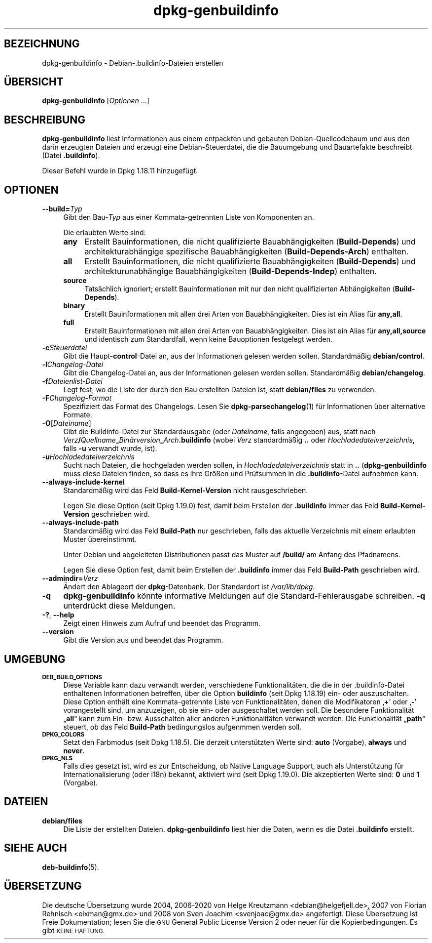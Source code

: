 .\" Automatically generated by Pod::Man 4.11 (Pod::Simple 3.35)
.\"
.\" Standard preamble:
.\" ========================================================================
.de Sp \" Vertical space (when we can't use .PP)
.if t .sp .5v
.if n .sp
..
.de Vb \" Begin verbatim text
.ft CW
.nf
.ne \\$1
..
.de Ve \" End verbatim text
.ft R
.fi
..
.\" Set up some character translations and predefined strings.  \*(-- will
.\" give an unbreakable dash, \*(PI will give pi, \*(L" will give a left
.\" double quote, and \*(R" will give a right double quote.  \*(C+ will
.\" give a nicer C++.  Capital omega is used to do unbreakable dashes and
.\" therefore won't be available.  \*(C` and \*(C' expand to `' in nroff,
.\" nothing in troff, for use with C<>.
.tr \(*W-
.ds C+ C\v'-.1v'\h'-1p'\s-2+\h'-1p'+\s0\v'.1v'\h'-1p'
.ie n \{\
.    ds -- \(*W-
.    ds PI pi
.    if (\n(.H=4u)&(1m=24u) .ds -- \(*W\h'-12u'\(*W\h'-12u'-\" diablo 10 pitch
.    if (\n(.H=4u)&(1m=20u) .ds -- \(*W\h'-12u'\(*W\h'-8u'-\"  diablo 12 pitch
.    ds L" ""
.    ds R" ""
.    ds C` ""
.    ds C' ""
'br\}
.el\{\
.    ds -- \|\(em\|
.    ds PI \(*p
.    ds L" ``
.    ds R" ''
.    ds C`
.    ds C'
'br\}
.\"
.\" Escape single quotes in literal strings from groff's Unicode transform.
.ie \n(.g .ds Aq \(aq
.el       .ds Aq '
.\"
.\" If the F register is >0, we'll generate index entries on stderr for
.\" titles (.TH), headers (.SH), subsections (.SS), items (.Ip), and index
.\" entries marked with X<> in POD.  Of course, you'll have to process the
.\" output yourself in some meaningful fashion.
.\"
.\" Avoid warning from groff about undefined register 'F'.
.de IX
..
.nr rF 0
.if \n(.g .if rF .nr rF 1
.if (\n(rF:(\n(.g==0)) \{\
.    if \nF \{\
.        de IX
.        tm Index:\\$1\t\\n%\t"\\$2"
..
.        if !\nF==2 \{\
.            nr % 0
.            nr F 2
.        \}
.    \}
.\}
.rr rF
.\" ========================================================================
.\"
.IX Title "dpkg-genbuildinfo 1"
.TH dpkg-genbuildinfo 1 "2020-08-02" "1.20.5" "dpkg suite"
.\" For nroff, turn off justification.  Always turn off hyphenation; it makes
.\" way too many mistakes in technical documents.
.if n .ad l
.nh
.SH "BEZEICHNUNG"
.IX Header "BEZEICHNUNG"
dpkg-genbuildinfo \- Debian\-.buildinfo\-Dateien erstellen
.SH "\(:UBERSICHT"
.IX Header "\(:UBERSICHT"
\&\fBdpkg-genbuildinfo\fR [\fIOptionen\fR …]
.SH "BESCHREIBUNG"
.IX Header "BESCHREIBUNG"
\&\fBdpkg-genbuildinfo\fR liest Informationen aus einem entpackten und gebauten
Debian-Quellcodebaum und aus den darin erzeugten Dateien und erzeugt eine
Debian-Steuerdatei, die die Bauumgebung und Bauartefakte beschreibt (Datei
\&\fB.buildinfo\fR).
.PP
Dieser Befehl wurde in Dpkg 1.18.11 hinzugef\(:ugt.
.SH "OPTIONEN"
.IX Header "OPTIONEN"
.IP "\fB\-\-build=\fR\fITyp\fR" 4
.IX Item "--build=Typ"
Gibt den Bau\-\fITyp\fR aus einer Kommata-getrennten Liste von Komponenten an.
.Sp
Die erlaubten Werte sind:
.RS 4
.IP "\fBany\fR" 4
.IX Item "any"
Erstellt Bauinformationen, die nicht qualifizierte Bauabh\(:angigkeiten
(\fBBuild-Depends\fR) und architekturabh\(:angige spezifische Bauabh\(:angigkeiten
(\fBBuild-Depends-Arch\fR) enthalten.
.IP "\fBall\fR" 4
.IX Item "all"
Erstellt Bauinformationen, die nicht qualifizierte Bauabh\(:angigkeiten
(\fBBuild-Depends\fR) und architekturunabh\(:angige Bauabh\(:angigkeiten
(\fBBuild-Depends-Indep\fR) enthalten.
.IP "\fBsource\fR" 4
.IX Item "source"
Tats\(:achlich ignoriert; erstellt Bauinformationen mit nur den nicht
qualifizierten Abh\(:angigkeiten (\fBBuild-Depends\fR).
.IP "\fBbinary\fR" 4
.IX Item "binary"
Erstellt Bauinformationen mit allen drei Arten von Bauabh\(:angigkeiten. Dies
ist ein Alias f\(:ur \fBany,all\fR.
.IP "\fBfull\fR" 4
.IX Item "full"
Erstellt Bauinformationen mit allen drei Arten von Bauabh\(:angigkeiten. Dies
ist ein Alias f\(:ur \fBany,all,source\fR und identisch zum Standardfall, wenn
keine Bauoptionen festgelegt werden.
.RE
.RS 4
.RE
.IP "\fB\-c\fR\fISteuerdatei\fR" 4
.IX Item "-cSteuerdatei"
Gibt die Haupt\-\fBcontrol\fR\-Datei an, aus der Informationen gelesen werden
sollen. Standardm\(:a\(ssig \fBdebian/control\fR.
.IP "\fB\-l\fR\fIChangelog-Datei\fR" 4
.IX Item "-lChangelog-Datei"
Gibt die Changelog-Datei an, aus der Informationen gelesen werden
sollen. Standardm\(:a\(ssig \fBdebian/changelog\fR.
.IP "\fB\-f\fR\fIDateienlist-Datei\fR" 4
.IX Item "-fDateienlist-Datei"
Legt fest, wo die Liste der durch den Bau erstellten Dateien ist, statt
\&\fBdebian/files\fR zu verwenden.
.IP "\fB\-F\fR\fIChangelog-Format\fR" 4
.IX Item "-FChangelog-Format"
Spezifiziert das Format des Changelogs. Lesen Sie \fBdpkg-parsechangelog\fR(1)
f\(:ur Informationen \(:uber alternative Formate.
.IP "\fB\-O\fR[\fIDateiname\fR]" 4
.IX Item "-O[Dateiname]"
Gibt die Buildinfo-Datei zur Standardausgabe (oder \fIDateiname\fR, falls
angegeben) aus, statt nach
\&\fIVerz\fR\fB/\fR\fIQuellname\fR\fB_\fR\fIBin\(:arversion\fR\fB_\fR\fIArch\fR\fB.buildinfo\fR (wobei
\&\fIVerz\fR standardm\(:a\(ssig \fB..\fR oder \fIHochladedateiverzeichnis\fR, falls \fB\-u\fR
verwandt wurde, ist).
.IP "\fB\-u\fR\fIHochladedateiverzeichnis\fR" 4
.IX Item "-uHochladedateiverzeichnis"
Sucht nach Dateien, die hochgeladen werden sollen, in
\&\fIHochladedateiverzeichnis\fR statt in \fB..\fR (\fBdpkg-genbuildinfo\fR muss diese
Dateien finden, so dass es ihre Gr\(:o\(ssen und Pr\(:ufsummen in die
\&\fB.buildinfo\fR\-Datei aufnehmen kann.
.IP "\fB\-\-always\-include\-kernel\fR" 4
.IX Item "--always-include-kernel"
Standardm\(:a\(ssig wird das Feld \fBBuild-Kernel-Version\fR nicht rausgeschrieben.
.Sp
Legen Sie diese Option (seit Dpkg 1.19.0) fest, damit beim Erstellen der
\&\fB.buildinfo\fR immer das Feld \fBBuild-Kernel-Version\fR geschrieben wird.
.IP "\fB\-\-always\-include\-path\fR" 4
.IX Item "--always-include-path"
Standardm\(:a\(ssig wird das Feld \fBBuild-Path\fR nur geschrieben, falls das
aktuelle Verzeichnis mit einem erlaubten Muster \(:ubereinstimmt.
.Sp
Unter Debian und abgeleiteten Distributionen passt das Muster auf \fB/build/\fR
am Anfang des Pfadnamens.
.Sp
Legen Sie diese Option fest, damit beim Erstellen der \fB.buildinfo\fR immer
das Feld \fBBuild-Path\fR geschrieben wird.
.IP "\fB\-\-admindir=\fR\fIVerz\fR" 4
.IX Item "--admindir=Verz"
\(:Andert den Ablageort der \fBdpkg\fR\-Datenbank. Der Standardort ist
\&\fI/var/lib/dpkg\fR.
.IP "\fB\-q\fR" 4
.IX Item "-q"
\&\fBdpkg-genbuildinfo\fR k\(:onnte informative Meldungen auf die
Standard-Fehlerausgabe schreiben. \fB\-q\fR unterdr\(:uckt diese Meldungen.
.IP "\fB\-?\fR, \fB\-\-help\fR" 4
.IX Item "-?, --help"
Zeigt einen Hinweis zum Aufruf und beendet das Programm.
.IP "\fB\-\-version\fR" 4
.IX Item "--version"
Gibt die Version aus und beendet das Programm.
.SH "UMGEBUNG"
.IX Header "UMGEBUNG"
.IP "\fB\s-1DEB_BUILD_OPTIONS\s0\fR" 4
.IX Item "DEB_BUILD_OPTIONS"
Diese Variable kann dazu verwandt werden, verschiedene Funktionalit\(:aten, die
die in der .buildinfo\-Datei enthaltenen Informationen betreffen, \(:uber die
Option \fBbuildinfo\fR (seit Dpkg 1.18.19) ein\- oder auszuschalten. Diese
Option enth\(:alt eine Kommata-getrennte Liste von Funktionalit\(:aten, denen die
Modifikatoren \(bq\fB+\fR\(cq oder \(bq\fB\-\fR\(cq vorangestellt sind, um anzuzeigen, ob sie
ein\- oder ausgeschaltet werden soll. Die besondere Funktionalit\(:at \(Bq\fBall\fR\(lq
kann zum Ein\- bzw. Ausschalten aller anderen Funktionalit\(:aten verwandt
werden. Die Funktionalit\(:at \(Bq\fBpath\fR\(lq steuert, ob das Feld \fBBuild-Path\fR
bedingungslos aufgenmmen werden soll.
.IP "\fB\s-1DPKG_COLORS\s0\fR" 4
.IX Item "DPKG_COLORS"
Setzt den Farbmodus (seit Dpkg 1.18.5). Die derzeit unterst\(:utzten Werte
sind: \fBauto\fR (Vorgabe), \fBalways\fR und \fBnever\fR.
.IP "\fB\s-1DPKG_NLS\s0\fR" 4
.IX Item "DPKG_NLS"
Falls dies gesetzt ist, wird es zur Entscheidung, ob Native Language
Support, auch als Unterst\(:utzung f\(:ur Internationalisierung (oder i18n)
bekannt, aktiviert wird (seit Dpkg 1.19.0). Die akzeptierten Werte sind:
\&\fB0\fR und \fB1\fR (Vorgabe).
.SH "DATEIEN"
.IX Header "DATEIEN"
.IP "\fBdebian/files\fR" 4
.IX Item "debian/files"
Die Liste der erstellten Dateien. \fBdpkg-genbuildinfo\fR liest hier die Daten,
wenn es die Datei \fB.buildinfo\fR erstellt.
.SH "SIEHE AUCH"
.IX Header "SIEHE AUCH"
\&\fBdeb-buildinfo\fR(5).
.SH "\(:UBERSETZUNG"
.IX Header "\(:UBERSETZUNG"
Die deutsche \(:Ubersetzung wurde 2004, 2006\-2020 von Helge Kreutzmann
<debian@helgefjell.de>, 2007 von Florian Rehnisch <eixman@gmx.de> und
2008 von Sven Joachim <svenjoac@gmx.de>
angefertigt. Diese \(:Ubersetzung ist Freie Dokumentation; lesen Sie die
\&\s-1GNU\s0 General Public License Version 2 oder neuer f\(:ur die Kopierbedingungen.
Es gibt \s-1KEINE HAFTUNG.\s0

